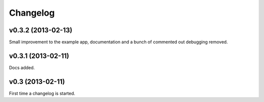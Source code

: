 .. index:: changelog

.. _changelog-chapter:

Changelog
=========

v0.3.2 (2013-02-13)
-------------------

Small improvement to the example app, documentation and a bunch of
commented out debugging removed.

v0.3.1 (2013-02-11)
-------------------

Docs added.

v0.3 (2013-02-11)
-----------------

First time a changelog is started.
